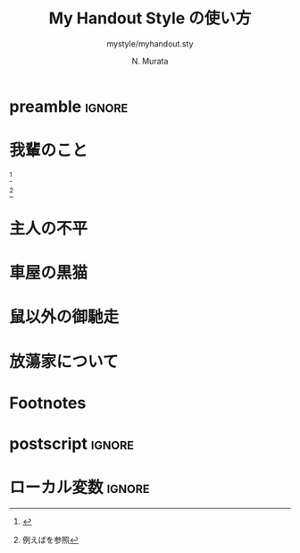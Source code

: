 #+TITLE: My Handout Style の使い方
#+SUBTITLE: mystyle/myhandout.sty
#+AUTHOR: N. Murata
#+SUBJECT: usage
#+KEYWORD: memoir handout
#+LANGUAGE: japanese
#+STARTUP: overview content noindent
#+OPTIONS: date:t H:4 num:t toc:nil \n:nil
#+OPTIONS: @:t ::t |:t ^:t -:t f:t *:t TeX:t LaTeX:t 
#+OPTIONS: skip:nil d:nil todo:t pri:nil tags:not-in-toc
# C-c C-e C-b l p (exporting body .tex .pdf)

# if you use a default ox function, set up followings:
# #+LaTeX_CLASS: scrartcl
# #+LaTeX_CLASS_OPTIONS: [10pt,oneside,fleqn]
# #+LATEX_HEADER: \usepackage{myhandout}
# #+LATEX_HEADER: \usepackage[backend=biber,bibencoding=latin1,style=ieee,url=false,isbn=false,doi=false,eprint=false]{biblatex}
# #+LATEX_HEADER: \AtEveryBibitem{\clearfield{note}} % note項目を表示しない
# #+LATEX_HEADER: \addbibresource{books.bib} 
# #+LATEX_HEADER: \usepackage{bxjalipsum} % ダミーの文書
# #+LATEX_HEADER: \usepackage[math]{blindtext} % ダミーの文書
# biblatex style: ieee, nature, numeric, authoryear いろいろある
# \addbibresource{papers.bib} % databaseを追加する場合
# \graphicspath{{./imgs/}} % graphics/x の path の追加
# C-c C-e l p (exporting .tex .pdf)

* preamble                                                           :ignore:
#+begin_export latex
  \documentclass[10pt,oneside,fleqn]{scrartcl}
  \usepackage{myhandout}
  \usepackage[%
  backend=biber,
  bibencoding=latin1,
  style=ieee, % ieee, nature, numeric, authoryear いろいろある
  url=false, % 余計な項目は表示しない
  isbn=false,
  doi=false,
  eprint=false,
  ]{biblatex}
  \AtEveryBibitem{\clearfield{note}} % note項目を表示しない
  \addbibresource{books.bib} 
  % \addbibresource{papers.bib} % databaseを追加する場合
  
  %%% 必要なpackageの読み込みの例
  \usepackage{graphicx}
  \graphicspath{{./imgs/}}
  \usepackage{bxjalipsum} % ダミーの文書
  \usepackage[math]{blindtext} % ダミーの文書
  %%% packageの例の終わり
  
  %%% タイトル
  \author{夏目 漱石}
  \date{\today}
  \title{「我輩」の秘密に関する研究\\\medskip
    \large 私が彼について知っている2,3の事柄}
  
  \begin{document}
  \maketitle
#+end_export

* 我輩のこと
\jalipsum[1-3]{wagahai} [fn:1]

\jalipsum[4-6]{wagahai} [fn:2]

* 主人の不平
\jalipsum[7-12]{wagahai}

#+begin_export latex
  \GraphFile{sample_figs} 
  \begin{figure}[htbp] % 普通の環境 図の上に sidecaption を置く場合
    \sidecaption{東京都の陽性患者数の推移．
      緑は7日移動平均，橙は14日移動平均を表す．
      \label{fig:1}}
    \centering
    \myGraph[1]{} % linewidthの何倍か指定
  \end{figure}
#+end_export

* 車屋の黒猫
\jalipsum[13-18]{wagahai}

#+begin_export latex
  \begin{figure*} % 目一杯拡げて2つ並べてみる
    \centering
    \myGraph{状態空間モデルによる各成分の推定}
    \myGraph{状態空間モデルによる平均の推定}
    \sidecaption{状態空間モデルの推定．
      \label{fig:2}}
  \end{figure*}
#+end_export

* 鼠以外の御馳走
\jalipsum[19-24]{wagahai}

#+begin_export latex
  \begin{marginfigure}
    \centering
    \myGraph*{} % marginに合わせて表示
    \caption{$Q_{\mathrm{cycle}}$ の検討について．
      \label{fig:4}}
  \end{marginfigure}
#+end_export

* 放蕩家について
\jalipsum[25-]{wagahai}

#+begin_export latex
  \begin{otherlanguage}{english}
    % babel系が若干悪さをするので英語にして回避
    \printbibliography[title=参考文献]
  \end{otherlanguage}
#+end_export

* Footnotes

[fn:1] \jalipsum{iroha}

[fn:2] 例えば\cite{吉田2006,竹内1963,杉浦1980,杉浦1985,田中2006}を参照

* postscript                                                         :ignore:
#+begin_export latex
  \end{document}
#+end_export

* ローカル変数                                                       :ignore:
# Local Variables:
# End:
